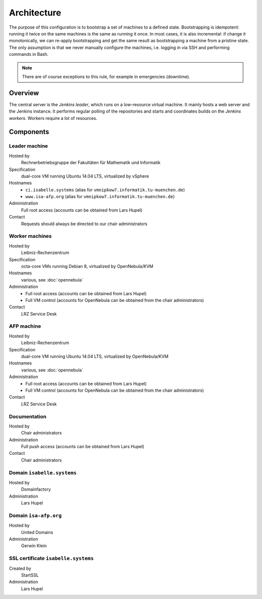 Architecture
============

The purpose of this configuration is to bootstrap a set of machines to a defined state.
Bootstrapping is idempotent: running it twice on the same machines is the same as running it once.
In most cases, it is also incremental: if change it monotonically, we can re-apply bootstrapping and get the same result as bootstrapping a machine from a pristine state.
The only assumption is that we never manually configure the machines, i.e. logging in via SSH and performing commands in Bash.

.. note::

  There are of course exceptions to this rule, for example in emergencies (downtime).


Overview
--------

The central server is the *Jenkins leader*, which runs on a low-resource virtual machine.
It mainly hosts a web server and the Jenkins instance.
It performs regular polling of the repositories and starts and coordinates builds on the *Jenkins workers*.
Workers require a lot of resources.


Components
----------

Leader machine
~~~~~~~~~~~~~~

Hosted by
  Rechnerbetriebsgruppe der Fakultäten für Mathematik und Informatik

Specification
  dual-core VM running Ubuntu 14.04 LTS, virtualized by vSphere

Hostnames
  - ``ci.isabelle.systems`` (alias for ``vmnipkow7.informatik.tu-muenchen.de``)
  - ``www.isa-afp.org`` (alias for ``vmnipkow7.informatik.tu-muenchen.de``)

Administration
  Full root access (accounts can be obtained from Lars Hupel)

Contact
  Requests should always be directed to our chair administrators


Worker machines
~~~~~~~~~~~~~~~

Hosted by
  Leibniz-Rechenzentrum

Specification
  octa-core VMs running Debian 8, virtualized by OpenNebula/KVM

Hostnames
  various, see :doc:`opennebula`

Administration
  - Full root access (accounts can be obtained from Lars Hupel)
  - Full VM control (accounts for OpenNebula can be obtained from the chair administrators)

Contact
  LRZ Service Desk


AFP machine
~~~~~~~~~~~

Hosted by
  Leibniz-Rechenzentrum

Specification
  dual-core VM running Ubuntu 14.04 LTS, virtualized by OpenNebula/KVM

Hostnames
  various, see :doc:`opennebula`

Administration
  - Full root access (accounts can be obtained from Lars Hupel)
  - Full VM control (accounts for OpenNebula can be obtained from the chair administrators)

Contact
  LRZ Service Desk


Documentation
~~~~~~~~~~~~~

Hosted by
  Chair administrators

Administration
  Full push access (accounts can be obtained from Lars Hupel)

Contact
  Chair administrators


Domain ``isabelle.systems``
~~~~~~~~~~~~~~~~~~~~~~~~~~~

Hosted by
  Domainfactory

Administration
  Lars Hupel


Domain ``isa-afp.org``
~~~~~~~~~~~~~~~~~~~~~~

Hosted by
  United Domains

Administration
  Gerwin Klein


SSL certificate ``isabelle.systems``
~~~~~~~~~~~~~~~~~~~~~~~~~~~~~~~~~~~~

Created by
  StartSSL

Administration
  Lars Hupel
